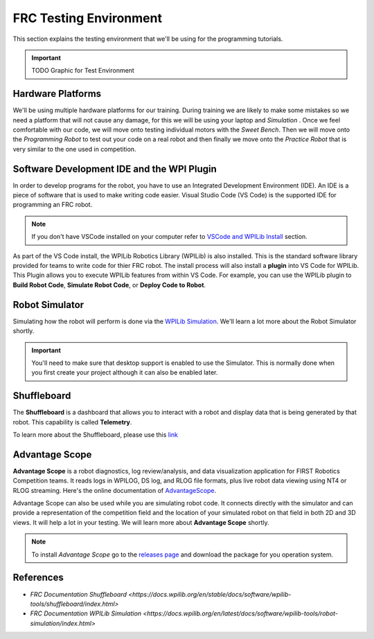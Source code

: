 .. raw:: html 
   
   <meta name="robots" content="noindex">
   
#####################################   
FRC Testing Environment
#####################################

This section explains the testing environment that we'll be using for the programming tutorials.

.. important:: TODO Graphic for Test Environment 
.. ![Development Environment](../../images/Romi/Romi.002.jpeg)

Hardware Platforms
========================

We'll be using multiple hardware platforms for our training.  During training we are likely to make some mistakes so we need a platform that will not cause any damage, for this we will be using your laptop and *Simulation* . Once we feel comfortable with our code, we will move onto testing individual motors with the *Sweet Bench*. Then we will move onto the *Programming Robot* to test out your code on a real robot and then finally we move onto the *Practice Robot* that is very similar to the one used in competition.

Software Development IDE and the WPI Plugin
================================================

In order to develop programs for the robot, you have to use an Integrated Development Environment (IDE). An IDE is a piece of software that is used to make writing code easier. Visual Studio Code (VS Code) is the supported IDE for programming an FRC robot. 

.. note:: If you don't have VSCode installed on your computer refer to `VSCode and WPILib Install </SoftwareIntall/vscodeSoftware>`_ section. 

As part of the VS Code install, the WPILib Robotics Library (WPILib) is also installed. This is the standard software library provided for teams to write code for thier FRC robot. The install process will also install a **plugin** into VS Code for WPILib. This Plugin allows you to execute WPILib features from within VS Code. For example, you can use the WPILib plugin to **Build Robot Code**, **Simulate Robot Code**, or **Deploy Code to Robot**.   

Robot Simulator
====================

Simulating how the robot will perform is done via the `WPILib Simulation <https://docs.wpilib.org/en/latest/docs/software/wpilib-tools/robot-simulation/index.html>`_.  We'll learn a lot more about the Robot Simulator shortly.


.. image:: /images/FRCTools/FRCTools.038.jpeg 

.. important:: You'll need to make sure that desktop support is enabled to use the Simulator.  This is normally done when you first create your project although it can also be enabled later.

Shuffleboard
======================

The **Shuffleboard** is a dashboard that allows you to interact with a robot and display data that is being generated by that robot. This capability is called **Telemetry**.

To learn more about the Shuffleboard, please use this `link <https://docs.wpilib.org/en/stable/docs/software/wpilib-tools/shuffleboard/index.html>`_  

.. image:: /images/FRCTools/FRCTools.039.jpeg


Advantage Scope 
======================

**Advantage Scope** is a robot diagnostics, log review/analysis, and data visualization application for FIRST Robotics Competition teams. It reads logs in WPILOG, DS log, and RLOG file formats, plus live robot data viewing using NT4 or RLOG streaming. Here's the online documentation of `AdvantageScope <https://github.com/Mechanical-Advantage/AdvantageScope/blob/main/docs/INDEX.md>`_. 

.. image:: /images/AdvantageKit.003.jpeg 

Advantage Scope can also be used while you are simulating robot code. It connects directly with the simulator and can provide a representation of the competition field and the location of your simulated robot on that field in both 2D and 3D views. It will help a lot in your testing. We will learn more about **Advantage Scope** shortly.  

.. note:: To install *Advantage Scope* go to the `releases page <https://github.com/Mechanical-Advantage/AdvantageScope/releases/tag/v3.0.0-beta-5>`_ and download the package for you operation system.  


References
================

- `FRC Documentation Shuffleboard <https://docs.wpilib.org/en/stable/docs/software/wpilib-tools/shuffleboard/index.html>`

- `FRC Documentation WPILib Simulation <https://docs.wpilib.org/en/latest/docs/software/wpilib-tools/robot-simulation/index.html>` 
